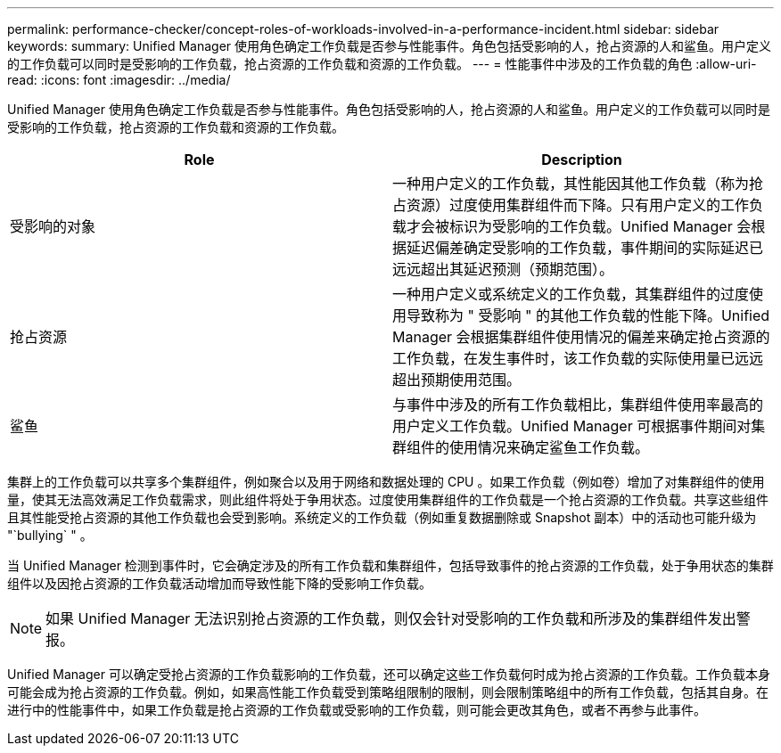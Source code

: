 ---
permalink: performance-checker/concept-roles-of-workloads-involved-in-a-performance-incident.html 
sidebar: sidebar 
keywords:  
summary: Unified Manager 使用角色确定工作负载是否参与性能事件。角色包括受影响的人，抢占资源的人和鲨鱼。用户定义的工作负载可以同时是受影响的工作负载，抢占资源的工作负载和资源的工作负载。 
---
= 性能事件中涉及的工作负载的角色
:allow-uri-read: 
:icons: font
:imagesdir: ../media/


[role="lead"]
Unified Manager 使用角色确定工作负载是否参与性能事件。角色包括受影响的人，抢占资源的人和鲨鱼。用户定义的工作负载可以同时是受影响的工作负载，抢占资源的工作负载和资源的工作负载。

|===
| Role | Description 


 a| 
受影响的对象
 a| 
一种用户定义的工作负载，其性能因其他工作负载（称为抢占资源）过度使用集群组件而下降。只有用户定义的工作负载才会被标识为受影响的工作负载。Unified Manager 会根据延迟偏差确定受影响的工作负载，事件期间的实际延迟已远远超出其延迟预测（预期范围）。



 a| 
抢占资源
 a| 
一种用户定义或系统定义的工作负载，其集群组件的过度使用导致称为 " 受影响 " 的其他工作负载的性能下降。Unified Manager 会根据集群组件使用情况的偏差来确定抢占资源的工作负载，在发生事件时，该工作负载的实际使用量已远远超出预期使用范围。



 a| 
鲨鱼
 a| 
与事件中涉及的所有工作负载相比，集群组件使用率最高的用户定义工作负载。Unified Manager 可根据事件期间对集群组件的使用情况来确定鲨鱼工作负载。

|===
集群上的工作负载可以共享多个集群组件，例如聚合以及用于网络和数据处理的 CPU 。如果工作负载（例如卷）增加了对集群组件的使用量，使其无法高效满足工作负载需求，则此组件将处于争用状态。过度使用集群组件的工作负载是一个抢占资源的工作负载。共享这些组件且其性能受抢占资源的其他工作负载也会受到影响。系统定义的工作负载（例如重复数据删除或 Snapshot 副本）中的活动也可能升级为 "`bullying` " 。

当 Unified Manager 检测到事件时，它会确定涉及的所有工作负载和集群组件，包括导致事件的抢占资源的工作负载，处于争用状态的集群组件以及因抢占资源的工作负载活动增加而导致性能下降的受影响工作负载。

[NOTE]
====
如果 Unified Manager 无法识别抢占资源的工作负载，则仅会针对受影响的工作负载和所涉及的集群组件发出警报。

====
Unified Manager 可以确定受抢占资源的工作负载影响的工作负载，还可以确定这些工作负载何时成为抢占资源的工作负载。工作负载本身可能会成为抢占资源的工作负载。例如，如果高性能工作负载受到策略组限制的限制，则会限制策略组中的所有工作负载，包括其自身。在进行中的性能事件中，如果工作负载是抢占资源的工作负载或受影响的工作负载，则可能会更改其角色，或者不再参与此事件。
